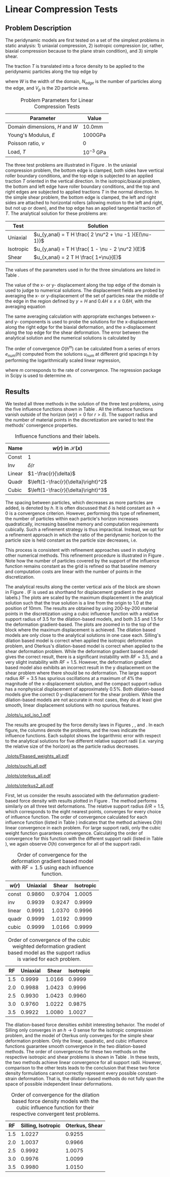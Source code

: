 #+OPTIONS: tags:nil
#+EXCLUDE_TAGS: startup codeblocks badresults hide

* Startup :startup:
#+begin_src elisp :exports none
(org-babel-do-load-languages 
 'org-babel-load-languages
 '((python t)))
(require 'ob-ipython)
(setq org-src-fontify-natively t)
(setq org-confirm-babel-evaluate nil)   ;don't prompt me to confirm everytime I want to evaluate a block
(setq ob-ipython-command "ipython-2.7")
(setq org-latex-default-figure-position "!tb")
(setq org-latex-default-table-position "!tb")
;;; display/update images in the buffer after I evaluate
;;; (add-hook 'org-babel-after-execute-hook 'org-display-inline-images
;;; 'append)
#+end_src

#+RESULTS:
: !tb

#+BEGIN_SRC ipython :session mysession :exports none
  # %matplotlib inline
  # %config InlineBackend.figure_format = 'png'
  import matplotlib
  matplotlib.rcParams['font.size'] = 8
  matplotlib.rcParams['legend.fontsize'] = 8
  import matplotlib.pyplot as plt
  import numpy as np

  from collections import defaultdict
  from itertools import cycle

  colors = cycle("rgbyc")
  markers = cycle("+x*^d")
  colorkey = defaultdict(lambda :colors.next())
  markerkey = defaultdict(lambda :markers.next())

  from SimDataDB import *

  # Parameters from the simulation
  domW = 10.0
  domH = 10.0
  # print "Uniaxial compression test: "
  Load = 0.001
  young = 1000.0
  nu = 0.0 #3333333
  loc = 1.0

  x_anal = ( Load * ( 1.0 - nu - 2.0 * nu**2.0 ) \
            / ( young * (nu-1) ) ) * domH*loc
  shear_anal = -( Load * 2.0 / young ) * domH
  problems = { 'Uniaxial':('weight_uni',x_anal,'disp'),
               'Isotropic':('weight_iso',x_anal,'dispx'),
               'Shear':('weight_shear',shear_anal,'disp') }
  anals = {
      'weight_uni': x_anal,
      'weight_iso': x_anal,
      'weight_shear': shear_anal,
      'compress_biaxial': 1.0e-5/3.0
      }
  anal_cols = {
      'weight_uni': 'disp',
      'weight_iso': 'dispx',
      'weight_shear': 'disp',
      'compress_biaxial':'dispy'
      }
  # Load the DB
  sdb = SimDataDB("../coupled/uniaxial.db")
  conn = sdb.Get_Connection()
  c = conn.cursor()

  # Want all of them to be sorted the same way
  weights = [ "const", "inv", "linear", "quadr", "cubic" ]
  RFs = [ 1.5, 2.0, 2.5, 3.0, 3.5 ]
#+END_SRC

#+RESULTS:

* Methods :codeblocks:
#+BEGIN_SRC ipython :session mysession :exports both
  def Query(string):
        c.execute(string)
        res = c.fetchall()
        res.sort()
        return [ list(k) for k in res ] 
  #[ [ k[i] for k in res ] for i in xrange(len(res[0])) ]
  def Make_Plot(string,label, anal=x_anal):
        res = sdb.Query(string)
        plt.plot(  [ domW/k[0] for k in res ],
                   [ ((anal-k[1])/anal) for k in res], label=label,
                   marker=markerkey[label], color=colorkey[label])
  def Make_Log_Plot(string,label, anal=x_anal, ax=None):
        c.execute(string)
        res = c.fetchall()
        res.sort()
        if ax==None: ax=plt.gca()
        ax.loglog( [ domW/k[0] for k in res ],
                    [ np.abs((anal-k[1])/anal) for k in res], label=label,
                    marker=markerkey[label], color=colorkey[label] )
        ax.set_ylim(1.0e-4,1.0e1)
  def plot_radii(method, PLOT=Make_Log_Plot,table='weight_uni'):
      c.execute("SELECT DISTINCT RF FROM {1} WHERE method='{0}'".format(method,table))
      RFs = [x[0] for x in c.fetchall()]
      for w in weights:
          plt.figure()
          for RF in RFs:
              PLOT("SELECT NP,disp FROM weight_uni WHERE nu=0.0 AND RF={0} AND method='{1}' AND weight='{2}'"\
                        .format(RF,method,w), "{0},{1}".format(w,RF))
          #plt.hlines( x_anal, plt.xlim()[0],plt.xlim()[1])
          plt.xlabel('Normalized Particle Radius')
          plt.ylabel('displacement error (mm)')
          plt.legend(loc=2)
          
  def plot_radii_2(method, ptype='Cart', fname = '/tmp/img.png',
                   db='weight_uni',nu='0.0'):
      anal = anals[db]
      if ptype=='Log':
            PLOT = Make_Log_Plot
      else:
            PLOT = Make_Plot
      plt.close('all')
      from matplotlib import gridspec
      c.execute("SELECT DISTINCT RF FROM {1} WHERE method='{0}'".format(method,db))
      RFs = [x[0] for x in c.fetchall()]
      ax = []
      fig = plt.figure(figsize=(8.5, 11))
      cols = 2
      gs = gridspec.GridSpec(len(weights) // cols + 1, cols)
      for i,w in enumerate(weights):
          row = (i // cols)
          col = i % cols
          ax.append(fig.add_subplot(gs[row, col]))
          for R in RFs:
              PLOT("SELECT NP,{5} FROM {3} WHERE nu={4} AND RF={1} AND method='{2}' AND weight='{0}'".format(w,R,method ,db,nu, anal_cols[db])
                   ,str(R),anal=anal)
          ax[-1].set_xlabel(('Logarithm of ' if ptype=='Log' else '') + 'Particle Radius (mm)')
          ax[-1].set_ylabel(('Logarithm of ' if ptype=='Log' else '') + 'displacement error (mm)')
          if ptype != 'Log':
                ax[-1].set_ylim((-0.1,0.1))
          ax[-1].set_title('Convergence for weight={0}'.format(w))
          ax[-1].legend(loc=2)
      fig.tight_layout()
      plt.savefig(fname)
      return '[[{0}]]'.format(fname)

  def plot_radii_3(method, ptype='Log', fname = '/tmp/img.png',
                   db='weight_uni', nu=0.0):
        from matplotlib import gridspec
        anal = anals[db]
        if ptype=='Log':
              PLOT = Make_Log_Plot
        else:
              PLOT = Make_Plot
              plt.close('all')
        fig,axarr = plt.subplots( len(weights), len(problems),
                                 figsize=(6,8), sharex='col', sharey='row')
        # gs = gridspec.GridSpec(len(weights), len(problems))
        for i,w in enumerate(weights):
              for j,(pname,(db,anal,col)) in enumerate(problems.iteritems()):
                    # ax = fig.add_subplot(gs[i,j])
                    ax = axarr[i,j]
                    for R in RFs:
                          PLOT("SELECT NP,{col} FROM {db} \
                               WHERE nu={nu} AND RF={R} AND method='{method}' AND weight='{w}'".format(**locals()),
                               str(R), anal=anal, ax=ax)
                    if j==0:
                          ax.set_ylabel('w='+w)
                    if i==0:
                          ax.set_title(pname)

        fig.subplots_adjust(hspace=0.1,wspace=0.1)
        
        handles, labels = ax.get_legend_handles_labels()
        lgd = axarr[4,1].legend(handles, labels, loc='upper center', bbox_to_anchor=(0.5,-0.3),ncol=5)
        ly = fig.text(0.02,0.5,('Logarithm of ' if ptype=='Log' else '') + 'displacement error (mm)',
                 rotation='vertical', verticalalignment='center',horizontalalignment='center')
        #lx = axarr[4,1].text(0.5,-0.1,('Logarithm of ' if ptype=='Log' else '') + 'Particle Radius (mm)',
        #         rotation='horizontal', verticalalignment='center',horizontalalignment='center')
        axarr[4,1].set_xlabel(('Logarithm of ' if ptype=='Log' else '') + 'Particle Radius (mm)')
        # plt.legend(bbox_to_anchor=(-2.3, -0.302, 3.4, .02),
                   # ncol=5, mode="expand")
        # plt.tight_layout()
        plt.savefig(fname,bbox_extra_artists=(lgd,ly), bbox_inches='tight')
        return '[[{0}]]'.format(fname)

                    
  import scipy.stats
  def order(method,RF,weight,db='weight_uni'):
        res = zip(*Query("SELECT NP,{0} FROM {db} WHERE nu=0.0 AND RF={RF} AND method='{method}' AND NP>99 AND weight='{weight}'".format(anal_cols[db],method=method,RF=RF,weight=weight,db=db)))
        
        anal = anals[db]
        hs = [ domW/float(x) for x in res[0] ]
        es = [ np.abs( ( anal - y) /anal ) for y in res[1] ]
        return scipy.stats.linregress([np.log(h) for h in hs],
                                      [np.log(e) for e in es])[0]
#+END_SRC

#+RESULTS:
in
* Linear Compression Tests
<<sec:uniaxial>>
** Problem Description
The peridynamic models are first tested on a set of the simplest problems in static
analysis: 1) uniaxial compression, 2)
isotropic compression (or, rather, biaxial compression because to the plane strain
condition), and 3) simple shear. 
#+BEGIN_COMMENT
These sets of tests are in essence the patch test employed in the
Finite
Element Method, broken up into three linear modes [cite armero?]. 
#+END_COMMENT

The traction $T$ is translated into a force density to be applied to
the peridynamic particles along the top edge by
\begin{equation}
\rho \bm{b}_{2,B} = \frac{T W}{N_{edge} V_{pB}}
\end{equation}
where $W$ is the width of the domain, $N_{edge}$ is the number of
particles along the edge, and $V_p$ is the 2D particle area. 


#+NAME: tbl:comp_param
#+LABEL: tbl:comp_param
#+CAPTION: Problem Parameters for Linear Compression Tests
#+ATTR_LATEX: 
| Parameter                      | Value         |
|--------------------------------+---------------|
| Domain dimensions, $H$ and $W$ | 10.0mm        |
| Young's Modulus, $E$           | 1000GPa       |
| Poisson ratio, $\nu$           | 0             |
| Load, $T$                      | $10^{-3}$ GPa |

\begin{figure}[!tb]
\centering
\includegraphics[width=5in]{./figures/blocks.pdf}
\caption{\label{fig:blocks}Boundary condition schematics of the three linear test
problems.}
\end{figure}
The three test problems are illustrated in Figure \ref{fig:blocks}. In the uniaxial compression problem, the bottom edge is clamped, both sides have vertical roller
boundary conditions, and the top edge is subjected to an applied traction
$T$ oriented in the vertical direction. In the isotropic/biaxial problem, the
bottom and left edge have roller boundary conditions, and the top and
right edges are subjected to applied tractions
$T$ in the normal direction. In the simple shear problem, the bottom
edge is clamped, the left and right sides are attached to horizontal
rollers (allowing motion to the left and right, but not up or down), and the
top edge has an applied tangential traction of $T$. The analytical
solution for these problems are: 
| Test      | Solution                                         |
|-----------+--------------------------------------------------|
| Uniaxial  | $u_{y,anal} = T H \frac{ 2 \nu^2 + \nu -1 }{E(\nu-1)}$ |
| Isotropic | $u_{y,anal} = T H \frac{ 1 - \nu - 2 \nu^2 }{E}$ |
| Shear     | $u_{x,anal} = 2 T H \frac{ 1+\nu}{E}$            |
The values of the parameters used in for the three simulations are listed in Table \ref{tbl:comp_param}.


The value of the x- or y- displacement along the top edge of the domain is used to judge to numerical solutions. The displacement fields are probed by averaging the x- or y-displacement of the set
of particles near the middle of the edge in the region defined by $y=H$ and $0.4H\leq x \leq 0.6H$, with the averaging equation 
\begin{equation}
u_{y,num} = \left< u_y(x) \right>_{ 0.4H\leq x \leq 0.6H  \mathrm{and}  y=H } .
\end{equation}
The same averaging calculation with appropriate exchanges between x- and y- components is used to
probe the solutions for the x-displacement along the right edge for
the biaxial deformation, and the x-displacement along the top
edge for the shear deformation. The error between the analytical solution and the numerical solutions is calculated by
\begin{equation}
e_{num} = \left|\frac{u_{anal}-u_{num}}{u_{anal}}\right|.
\end{equation}
The order of convergence $O(h^m)$ can be calculated from a series of errors $e_{num}(h)$
computed from the solutions $u_{num}$ at different grid spacings $h$ by
performing the logarithmically scaled linear regression,
\begin{equation}
\log e_{num} = m \log h + b,
\end{equation}
where $m$ corresponds to the rate of convergence. The regression
package in Scipy is used to determine $m$.

** Results

We tested all three methods in the solution of the three test problems, using the five influence functions shown in Table \ref{tbl:weights}.
All the influence functions vanish outside of
the horizon ($w(r)=0$ for $r>\delta$). The support radius and the
number of material points in the discretization are varied to test the
methods' convergence properties.

#+CAPTION: Influence functions and their labels.
#+LABEL: tbl:weights
#+ATTR_LATEX: 
| Name   | $w(r)$ in $\mathcal{H}(x)$          |
|--------+-------------------------------------|
| Const  | 1                                   |
| Inv    | $\delta/r$                          |
| Linear | $1-\frac{r}{\delta}$                |
| Quadr  | $\left(1-\frac{r}{\delta}\right)^2$ |
| Cubic  | $\left(1-\frac{r}{\delta}\right)^3$ |
 

\begin{figure}[!tb]
\centering
\import{figures/}{./figures/influencerefinement.pdf_tex}
\caption{\label{fig:influencerefinement} Refinement of the influence function support radius to remain proportional to the grid spacing.}
\end{figure}

The spacing between particles,
which decreases as more particles are added, is denoted by $h$. 
 It is often discussed that $\delta$ is held constant as $h \rightarrow
0$ is a convergence criterion. However, performing this type of
refinement, the number of
particles within each particle's horizon increases quadratically, increasing baseline memory
and computation requirements cubically. Such a refinement strategy is
thus impractical. Instead, we opt for a refinement approach in which 
the ratio of the peridynamic horizon to the particle size is held constant as
the particle size decreases, i.e.
\begin{equation}
 RF = \frac{\delta}{h}.
\end{equation}
This process is consistent with refinement approaches used in studying other numerical methods. This refinement procedure is illustrated in Figure
\ref{fig:influencerefinement}. Note how the number of particles
covered by the support of the influence function remains constant as
the grid is refined so that baseline memory and computation costs are
linear with the number of points in the discretization. 


The analytical results along the center vertical axis of the block are shown in Figure \ref{fig:strain_all_anal}. (F is used as shorthand for displacement gradient in the plot labels.) The plots are scaled by the maximum displacement in the analytical
solution such that the true solution is a line from the origin to 1.0 at the position of 10mm. The results are obtained by using 200-by-200 material points in the discretization using a cubic influence function with a relative support radius of 3.5 for the dilation-based models, and both 3.5 and 1.5 for the deformation gradient-based. 
The plots are zoomed in to the top of the block where the maximum displacement is achieved.
The dilation based models are only close to the analytical solutions in one case each. Silling's dilation based model is correct when applied the isotropic deformation problem, and Oterkus's dilation-based model is correct when applied to the shear deformation problem.
While the deformation gradient based model gives the correct result, there is a significant instability with $RF=3.5$, and a very slight instability with $RF=1.5$.
However, the deformation gradient based model also exhibits an incorrect result in the y displacement on the shear problem where there should be no deformation. The large support radius $RF=3.5$ has spurious oscillations at a maximum of 4% the magnitude of the x-displacement solution, and the compact support radius has a nonphysical displacement of approximately 0.5%. Both dilation-based models give the correct 0 y-displacement for the shear problem. While the dilation-based models are not accurate in most cases, they do at least give smooth, linear displacement solutions with no spurious features.

#+NAME: fig:strain_all_anal
#+BEGIN_SRC ipython :session mysession :results output raw :exports results
  def Plot_Sol(problem,comp,scale,anal, ax,title='',xlim=None,ylim=None):
        x = np.linspace(0,domH,200)
        for RF,met,label in [(3.5,'Fbased_strain','F-based, 3.5'),
                             (1.5,'Fbased_strain','F-based, 1.5'),
                             (3.5,'ouchi','Silling, 3.5'),
                             (3.5,'Oterkus2_strain','Oterkus, 3.5')]:
            u, = sdb.Query("select u from {problem} where method='{met}' and NP=200 and RF={RF}".format(**locals()))[0]
            uy = u[:,comp].reshape((200,200))
            ax.plot(x,-uy[:,100]/scale,color=colorkey[label])
            ax.plot(x[::9],-uy[::9,100]/scale,label=label,color=colorkey[label],marker=markerkey[label],linestyle='')
        ax.plot([0.0,10.0],[0.0,anal/scale],label="Analytical",color='k',marker='',linestyle='--')
        ax.legend(loc=2)
        ax.set_xlabel('y Position (mm)')
        ax.set_ylabel('Normalized Displacement (mm/mm)')
        if ylim: ax.set_ylim(ylim)
        if xlim: ax.set_xlim(xlim)
        ax.set_title(title)

  plt.close('all')
  fig = plt.figure(figsize=(6,6))
  Plot_Sol('fieldplots',      1,1e-5,1e-5, ax=fig.add_subplot(221), title='Uniaxial, y', ylim=(0.8,1.3), xlim=(8,10) )
  Plot_Sol('fieldplots_iso',  1,1e-5,1e-5, ax=fig.add_subplot(222), title='Isotropic, y', ylim=(0.8,1.3), xlim=(8,10)  )
  Plot_Sol('fieldplots_shear',0,2e-5,2e-5, ax=fig.add_subplot(223), title='Shear, x', ylim=(0.8,1.3), xlim=(8,10)  )
  Plot_Sol('fieldplots_shear',1,2e-5, 0.0, ax=fig.add_subplot(224), title='Shear, y',ylim=(-0.05,0.05) )
  fig.tight_layout()
  problem='iso'
  comp=1
  plt.savefig('./plots/u_sol_{0}_{1}.pdf'.format(problem,comp))
  print '[[{0}]]'.format('./plots/u_sol_{0}_{1}.pdf'.format(problem,comp))

#+END_SRC
#+LABEL: fig:strain_all_anal
#+CAPTION: Displacement field solutions along the vertical center axis for the methods using 200-by-200 points, the cubic influence function, and the listed relative horizon size. Displacements are normalized by the analytical solution at the top of the block, where the y-displacement of the shear problem is normalized by the x-displacement solution. Plot markers are only applied to a subset of the data points to improve legibility.
#+ATTR_LATEX: :width \textwidth
#+RESULTS: fig:strain_all_anal
[[./plots/u_sol_iso_1.pdf]]

\afterpage{\clearpage}

The results are grouped by the force density laws in Figures
\ref{fig:Fbased_all_weights}, \ref{fig:ouchi_all_weights}, and
\ref{fig:oterkus_all}. 
In each figure, the columns denote the problems, and
the rows indicate the influence functions. Each subplot shows the
logarithmic error with respect to the analytical solutions for five
different relative support radii (i.e. varying the relative
size of the horizon) as the particle radius decreases. 

#+NAME: fig:Fbased_all_weights
#+BEGIN_SRC ipython :session mysession :results output raw :exports results
print plot_radii_3("Fbased_strain",ptype='Log',fname="./plots/Fbased_weights_all.pdf")
#+END_SRC
#+CAPTION: Logarithmic error plots for the deformation gradient based model. Columns show test problem, rows show influence function, and legend key shows relative support radius.
#+LABEL: fig:Fbased_all_weights
#+ATTR_LATEX: :placement [!p]
#+RESULTS: fig:Fbased_all_weights
[[./plots/Fbased_weights_all.pdf]]

#+NAME: fig:ouchi_all_weights
#+BEGIN_SRC ipython :session mysession :results output raw :exports results
print plot_radii_3('ouchi',ptype='Log',fname="./plots/ouchi_all.pdf",nu=0.0)
#+END_SRC
#+CAPTION: Logarithmic error plots for Silling's dilation state-based model. Columns show test problem, rows show influence function, and legend key shows relative support radius.
#+LABEL: fig:ouchi_all_weights
#+ATTR_LATEX: :placement [!p]
#+RESULTS: fig:ouchi_all_weights
[[./plots/ouchi_all.pdf]]

#+NAME: fig:oterkus_all
#+BEGIN_SRC ipython :session mysession :results output raw :exports results
  print plot_radii_3('Oterkus_strain', ptype='Log',fname='./plots/oterkus_all.pdf')
#+END_SRC
#+CAPTION: Logarithmic error plots for Oterkus's dilation state-based model. Columns show test problem, rows show influence function, and legend key shows relative support radius.
#+LABEL: fig:oterkus_all
#+ATTR_LATEX: :placement [!p]
#+RESULTS: fig:oterkus_all
[[./plots/oterkus_all.pdf]]

#+NAME: fig:oterkus2_all
#+BEGIN_SRC ipython :session mysession :results output raw :exports none
  print plot_radii_3('Oterkus2_strain', ptype='Log',fname='./plots/oterkus2_all.pdf')
#+END_SRC
#+CAPTION: Logarithmic error plots for Oterkus's dilation state-based model. Columns show test problem, rows show influence function, and legend key shows relative support radius.
#+LABEL: fig:oterkus2_all
#+ATTR_LATEX: 
#+RESULTS: fig:oterkus2_all
[[./plots/oterkus2_all.pdf]]

First, let us consider the results associated with the deformation gradient-based force
density with results plotted in Figure
\ref{fig:Fbased_all_weights}. The method performs similarly on all
three test deformations. The relative support radius $\delta/R=1.5$,
which corresponds to the eight nearest points, converges for every
choice of influence function. The order of convergence
calculated for each influence function (listed in Table \ref{tbl:fbased_conv}) indicates that the method achieves
$O(h)$ linear convergence in each problem. For large support radii, only the cubic
weight function guarantees convergence. Calculating the order
of convergence for this function with the different support radii 
(listed in Table \ref{tbl:fbased_rf_conv}), we again observe $O(h)$
convergence for all of the support radii.


#+NAME: tbl:fbased_conv
#+BEGIN_SRC ipython :session mysession :results output raw :exports results
    print "|$w(r)$|",
    for n in problems: print n,"|",
    print '\n|-|'
    for w in weights:    
        print "| "+w+" | ",
        for n,db in problems.iteritems():
          print "{0:1.4f}|".format(order('Fbased_strain',1.5,w,db[0])),
        print ''
#+END_SRC
#+LABEL: tbl:fbased_conv 
#+CAPTION: Order of convergence for the deformation gradient based model with $RF=1.5$ using each influence function.
#+ATTR_LATEX: 
#+RESULTS: tbl:fbased_conv
| $w(r)$ | Uniaxial |  Shear | Isotropic |
|--------+----------+--------+-----------|
| const  |   0.9860 | 0.9704 |    1.0005 |
| inv    |   0.9939 | 0.9247 |    0.9999 |
| linear |   0.9991 | 1.0370 |    0.9996 |
| quadr  |   0.9999 | 1.0192 |    0.9999 |
| cubic  |   0.9999 | 1.0166 |    0.9999 |

#+NAME: tbl:fbased_rf_conv
#+BEGIN_SRC ipython :session mysession :results output raw :exports results
  print "|RF|",
  for n in problems: print n,"|",
  print '\n|-|'
  for R in RFs:
      print "| ",R," | ",
      for n,db in problems.iteritems():
          print  "{0:1.4f}|".format(order('Fbased_strain',R,'cubic',db[0])),
      print ''
#+END_SRC
#+LABEL: tbl:fbased_rf_conv 
#+CAPTION: Order of convergence of the cubic weighted deformation gradient based model as the support radius is varied for each problem.
#+ATTR_LATEX: 
#+RESULTS: tbl:fbased_rf_conv
|  RF | Uniaxial |  Shear | Isotropic |
|-----+----------+--------+-----------|
| 1.5 |   0.9999 | 1.0166 |    0.9999 |
| 2.0 |   0.9988 | 1.0423 |    0.9996 |
| 2.5 |   0.9930 | 1.0423 |    0.9960 |
| 3.0 |   0.9760 | 1.0222 |    0.9875 |
| 3.5 |   0.9922 | 1.0080 |    1.0027 |


The dilation-based force densities exhibit interesting behavior. The model of
Silling only converges in an $h \rightarrow 0$ sense for the isotropic
compression problem, and the model of Oterkus only converges for the
simple shear deformation problem. Only the linear, quadratic, and cubic
influence functions guarantee smooth convergence in the two dilation-based methods.
The order of convergences for these two methods on the respective isotropic and shear problems is shown in Table
\ref{tbl:dilation_conv}. In these tests, the two
methods achieve linear convergence for all support radii. However,
comparison to the other tests leads to the conclusion that these two force density
formulations cannot correctly represent every possible constant-strain deformation. That is, the
dilation-based methods do not
fully span the space of possible independent linear deformations.

#+NAME: tbl:dilation_conv
#+BEGIN_SRC ipython :session mysession :results output raw :exports results
  print '|RF|Silling Iso|Oterkus Shear|\n|-|-|-|'
  for RF in RFs:
      print '|{0}|{1:1.4f}|{2:1.4f}|'.format(RF,
                                   order('ouchi',RF,'cubic','weight_iso'),
                                   order('Oterkus_strain',RF,'cubic','weight_shear') )
      
#+END_SRC
#+LABEL: tbl:dilation_conv
#+CAPTION: Order of convergence for the dilation based force density models with the cubic influence function for their respective convergent test problems.
#+RESULTS: tbl:dilation_conv
|  RF | Silling, Isotropic | Oterkus, Shear |
|-----+--------------------+----------------|
| 1.5 |             1.0227 |         0.9255 |
| 2.0 |             1.0037 |         0.9966 |
| 2.5 |             0.9992 |         1.0075 |
| 3.0 |             0.9976 |         1.0099 |
| 3.5 |             0.9980 |         1.0150 |

\afterpage{\clearpage}

** Dirrichlet-Only Test :hide:

In the previous section, applied load boundary conditions were
used. To see if the boundary condition application restricts the order
of convergence, it is possible to construct a similar test using only
Dirrichlet BCs. A block with a non-zero poisson ratio is compressed
along the top edge with roller BCs on all but the right edge. The
displacement is then probed on the right edge. The material parameters
are the same as before.

#+NAME: fig:Fbased_dirrichlet
#+BEGIN_SRC ipython :session mysession :results output raw :exports results
#print x_anal/3.0
print plot_radii_2('Fbased_strain',ptype='Log', fname='./plots/Fbased_dirrichlet.pdf',db='compress_biaxial',nu='0.25')
#print plot_radii_2('ouchi',ptype='Log', fname='./plots/ouchi_dirrichlet.pdf',db='compress_biaxial',nu='0.25')
#print plot_radii_2('Oterkus_strain',ptype='Log', fname='./plots/Oterkus_dirrichlet.pdf',db='compress_biaxial',nu='0.25')
#print sdb.Query("select NP,dispy from compress_biaxial where method='Fbased_strain' and nu=0.25")
#+END_SRC

#+RESULTS: fig:Fbased_dirrichlet
[[./plots/Fbased_dirrichlet.pdf]]



* trash :badresults:
#+BEGIN_COMMENT:
#+NAME: fig:oterkus_radius15
#+BEGIN_SRC ipython :session mysession :results output raw :exports results
plt.close('all')
for w in weights:
    Make_Plot("SELECT NP,disp FROM weight_uni WHERE nu=0.0 AND RF=1.5 AND method='Oterkus_strain' AND weight='{0}'".format(w),w)
plt.xlabel('Logarithm of Particle Radius log(mm)')
plt.ylabel('Logarithm of displacement error log(mm)')
plt.legend(loc=2)
plt.savefig("./plots/oterkus_radius15.pdf")
print "[[./plots/oterkus_radius15.pdf]]"
#+END_SRC
#+CAPTION: Errors of all of the weight functions with a support radius of $1.5R$
#+LABEL: fig:oterkus_radius15
#+ATTR_LATEX: :width 0.9\textwidth
#+RESULTS: fig:oterkus_radius15
[[./plots/oterkus_radius15.pdf]]
#+END_COMMENT


#+BEGIN_COMMENT
** Plane stress :badresults:

Just for the sake of leaving no stone unturned, we also try out the
un-modified 3D model in plane stress. This case should be identical to
the 3D case, since the effective 3D material is simply very thin so
all of the integrals reduce to 2D naturally.

#+NAME: fig:plane_stress_all_weights
asdf#+BEGIN_SRC ipython :session mysession :file ./plots/plane_stress_all.png :exports none
plot_radii_2('plane_stress',ptype='Cart',fname="./plots/plane_stress_all.png",db='weight_uni_stress')
plt.show()
#+END_SRC
#+CAPTION: Errors of all of the weight functions of all of the support radii for the dilation-state based model.
#+LABEL: fig:plane_stress_all_weights
#+ATTR_LATEX: 
#+RESULTS: fig:plane_stress_all_weights
[[file:./plots/plane_stress_all.png]]


*** Mine :badresults:
#+NAME: fig:plane_strain_all_weights
asdf#+BEGIN_SRC ipython :session mysession :results output raw :exports results
print plot_radii_2('plane_strain',ptype='Cart',fname="./plots/plane_strain_all.pdf",nu=0.0)
#+END_SRC
#+CAPTION: Errors of all of the weight functions of all of the support radii for my plane-strain dilation-state based model.
#+LABEL: fig:plane_strain_all_weights
#+ATTR_LATEX: 
#+RESULTS: fig:plane_strain_all_weights
[[file:./plots/plane_strain_all.png]]

#+END_COMMENT


#+NAME: fig:Fbasedradius15
#+BEGIN_SRC ipython :session mysession :results output raw :exports results
plt.close('all')
for w in weights:
    Make_Log_Plot("SELECT NP,disp FROM weight_uni WHERE nu=0.0 AND RF=1.5 AND method='Fbased_strain' AND weight='{0}'".format(w),w)
plt.xlabel('Logarithm of Particle Radius log(mm)')
plt.ylabel('Logarithm of displacement error log(mm)')
plt.legend(loc=2)
plt.savefig('./plots/Fbasedradius15.pdf')
print "[[./plots/Fbasedradius15.pdf]]"
#+END_SRC
#+CAPTION: Errors of all of the weight functions with a support radius of $1.5R$
#+LABEL: fig:Fbasedradius15
#+ATTR_LATEX: :width 0.9\textwidth
#+RESULTS: fig:Fbasedradius15
[[./plots/Fbasedradius15.pdf]]
